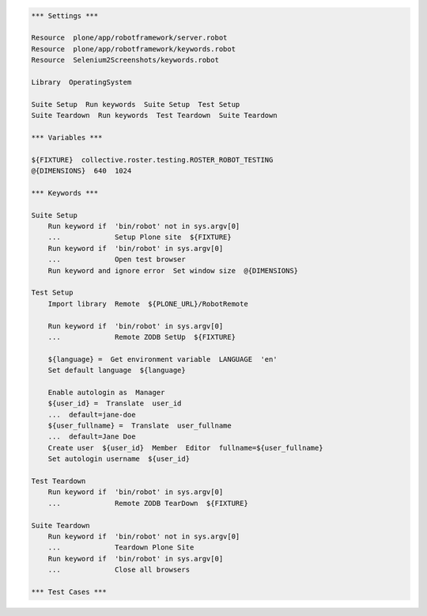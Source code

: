 .. code:: robotframework

   *** Settings ***

   Resource  plone/app/robotframework/server.robot
   Resource  plone/app/robotframework/keywords.robot
   Resource  Selenium2Screenshots/keywords.robot

   Library  OperatingSystem

   Suite Setup  Run keywords  Suite Setup  Test Setup
   Suite Teardown  Run keywords  Test Teardown  Suite Teardown

   *** Variables ***

   ${FIXTURE}  collective.roster.testing.ROSTER_ROBOT_TESTING
   @{DIMENSIONS}  640  1024

   *** Keywords ***

   Suite Setup
       Run keyword if  'bin/robot' not in sys.argv[0]
       ...             Setup Plone site  ${FIXTURE}
       Run keyword if  'bin/robot' in sys.argv[0]
       ...             Open test browser
       Run keyword and ignore error  Set window size  @{DIMENSIONS}

   Test Setup
       Import library  Remote  ${PLONE_URL}/RobotRemote

       Run keyword if  'bin/robot' in sys.argv[0]
       ...             Remote ZODB SetUp  ${FIXTURE}

       ${language} =  Get environment variable  LANGUAGE  'en'
       Set default language  ${language}

       Enable autologin as  Manager
       ${user_id} =  Translate  user_id
       ...  default=jane-doe
       ${user_fullname} =  Translate  user_fullname
       ...  default=Jane Doe
       Create user  ${user_id}  Member  Editor  fullname=${user_fullname}
       Set autologin username  ${user_id}

   Test Teardown
       Run keyword if  'bin/robot' in sys.argv[0]
       ...             Remote ZODB TearDown  ${FIXTURE}

   Suite Teardown
       Run keyword if  'bin/robot' not in sys.argv[0]
       ...             Teardown Plone Site
       Run keyword if  'bin/robot' in sys.argv[0]
       ...             Close all browsers

   *** Test Cases ***
